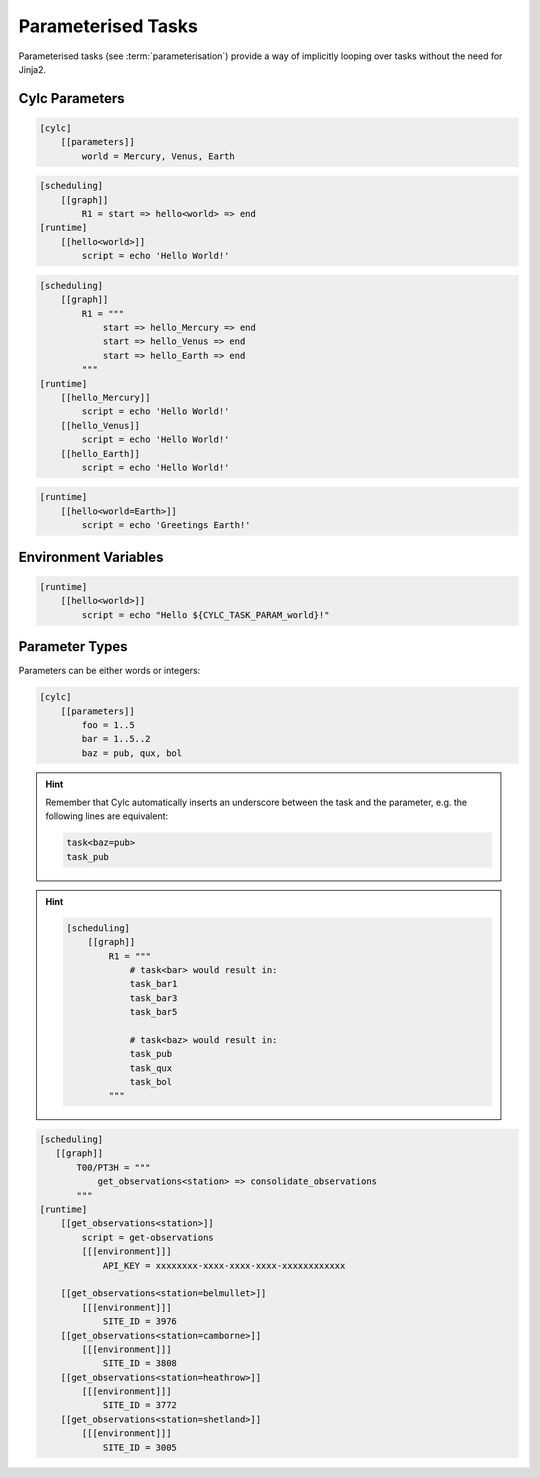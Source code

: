.. _tutorial-cylc-parameterisation:


Parameterised Tasks
===================

Parameterised tasks (see :term:`parameterisation`) provide a way of implicitly
looping over tasks without the need for Jinja2.


Cylc Parameters
---------------

.. ifnotslides::

   Parameters are defined in their own section, e.g:

.. code-block:: cylc

   [cylc]
       [[parameters]]
           world = Mercury, Venus, Earth


.. ifnotslides::

   They can then be referenced by writing the name of the parameter in angle
   brackets, e.g:

.. code-block:: cylc

   [scheduling]
       [[graph]]
           R1 = start => hello<world> => end
   [runtime]
       [[hello<world>]]
           script = echo 'Hello World!'

.. nextslide::

.. ifnotslides::

   When the :cylc:conf:`flow.cylc` file is read by Cylc, the parameters will be expanded.
   For example the code above is equivalent to:

.. code-block:: cylc

   [scheduling]
       [[graph]]
           R1 = """
               start => hello_Mercury => end
               start => hello_Venus => end
               start => hello_Earth => end
           """
   [runtime]
       [[hello_Mercury]]
           script = echo 'Hello World!'
       [[hello_Venus]]
           script = echo 'Hello World!'
       [[hello_Earth]]
           script = echo 'Hello World!'

.. nextslide::

.. ifnotslides::

   We can refer to a specific parameter by writing it after an ``=`` sign:

.. code-block:: cylc

   [runtime]
       [[hello<world=Earth>]]
           script = echo 'Greetings Earth!'


Environment Variables
---------------------

.. ifnotslides::

   The name of the parameter is provided to the job as an environment variable
   called ``CYLC_TASK_PARAM_<parameter>`` where ``<parameter>`` is the name of
   the parameter (in the present case ``world``):

.. code-block:: cylc

   [runtime]
       [[hello<world>]]
           script = echo "Hello ${CYLC_TASK_PARAM_world}!"


Parameter Types
---------------

Parameters can be either words or integers:

.. code-block:: cylc

   [cylc]
       [[parameters]]
           foo = 1..5
           bar = 1..5..2
           baz = pub, qux, bol

.. nextslide::

.. hint::

   Remember that Cylc automatically inserts an underscore between the task and
   the parameter, e.g. the following lines are equivalent:

   .. code-block:: cylc-graph

      task<baz=pub>
      task_pub

.. nextslide::

.. hint::

   .. ifnotslides::

      When using integer parameters, to prevent confusion, Cylc prefixes the
      parameter value with the parameter name. For example:

   .. ifslides::

      Cylc prefixes integer parameters with the parameter name:

   .. code-block:: cylc

      [scheduling]
          [[graph]]
              R1 = """
                  # task<bar> would result in:
                  task_bar1
                  task_bar3
                  task_bar5

                  # task<baz> would result in:
                  task_pub
                  task_qux
                  task_bol
              """

.. nextslide::

.. ifnotslides::

   Using parameters the ``get_observations`` configuration could be written like
   so:

.. code-block:: cylc

   [scheduling]
      [[graph]]
          T00/PT3H = """
              get_observations<station> => consolidate_observations
          """
   [runtime]
       [[get_observations<station>]]
           script = get-observations
           [[[environment]]]
               API_KEY = xxxxxxxx-xxxx-xxxx-xxxx-xxxxxxxxxxxx

       [[get_observations<station=belmullet>]]
           [[[environment]]]
               SITE_ID = 3976
       [[get_observations<station=camborne>]]
           [[[environment]]]
               SITE_ID = 3808
       [[get_observations<station=heathrow>]]
           [[[environment]]]
               SITE_ID = 3772
       [[get_observations<station=shetland>]]
           [[[environment]]]
               SITE_ID = 3005

.. nextslide::

.. ifnotslides::

   For more information see the `Cylc User Guide`_.

.. ifslides::

   .. rubric:: This practical continues on from the
      :ref:`Jinja2 practical <cylc-tutorial-jinja2-practical>`.

   Next section: :ref:`Which approach to use
   <cylc-tutorial-consolidation-conclusion>`


.. _cylc-tutorial-parameters-practical:

.. practical::

   .. rubric:: This practical continues on from the
      :ref:`Jinja2 practical <cylc-tutorial-jinja2-practical>`.

   4. **Use Parameterisation To Consolidate The** ``get_observations``
      **Tasks**.

      Next we will parameterise the ``get_observations`` tasks.

      Add a parameter called ``station``:

      .. code-block:: diff

          [cylc]
              UTC mode = True
         +    [[parameters]]
         +        station = belmullet, camborne, heathrow, shetland

      Remove the four ``get_observations`` tasks and insert the following code
      in their place:

      .. code-block:: cylc

         [[get_observations<station>]]
             script = get-observations
             [[[environment]]]
                 API_KEY = {{ API_KEY }}

      Using ``cylc get-config`` you should see that Cylc replaces the
      ``<station>`` with each of the stations in turn, creating a new task for
      each:

      .. code-block:: bash

         cylc get-config . --sparse -i "[runtime]"

      The ``get_observations`` tasks are now missing the ``SITE_ID``
      environment variable. Add a new section for each station with a
      ``SITE_ID``:

      .. code-block:: cylc

         [[get_observations<station=heathrow>]]
             [[[environment]]]
                 SITE_ID = 3772

      .. hint::

         The relevant IDs are:

         * Belmullet - ``3976``
         * Camborne - ``3808``
         * Heathrow - ``3772``
         * Shetland - ``3005``

      .. spoiler:: Solution warning

         .. code-block:: cylc

            [[get_observations<station=belmullet>]]
                [[[environment]]]
                    SITE_ID = 3976
            [[get_observations<station=camborne>]]
                [[[environment]]]
                    SITE_ID = 3808
            [[get_observations<station=heathrow>]]
                [[[environment]]]
                    SITE_ID = 3772
            [[get_observations<station=shetland>]]
                [[[environment]]]
                    SITE_ID = 3005

      Using ``cylc get-config`` you should now see four ``get_observations``
      tasks, each with a ``script``, an ``API_KEY`` and a ``SITE_ID``:

      .. code-block:: bash

         cylc get-config . --sparse -i "[runtime]"

      Finally we can use this parameterisation to simplify the suite's
      graphing. Replace the ``get_observations`` lines in the graph with
      ``get_observations<station>``:

      .. code-block:: diff

          # Repeat every three hours starting at the initial cycle point.
          PT3H = """
         -    get_observations_belmullet => consolidate_observations
         -    get_observations_camborne => consolidate_observations
         -    get_observations_heathrow => consolidate_observations
         -    get_observations_shetland => consolidate_observations
         +    get_observations<station> => consolidate_observations
          """

      .. hint::

         The ``cylc get-config`` command does not expand parameters or families
         in the graph so you must use ``cylc graph`` to inspect changes to the
         graphing.

   #. **Use Parameterisation To Consolidate The** ``post_process`` **Tasks**.

      At the moment we only have one ``post_process`` task
      (``post_process_exeter``), but suppose we wanted to add a second task for
      Edinburgh.

      Create a new parameter called ``site`` and set it to contain ``exeter``
      and ``edinburgh``. Parameterise the ``post_process`` task using this
      parameter.

      .. hint::

         The first argument to the ``post-process`` task is the name of the
         site. We can use the ``CYLC_TASK_PARAM_site`` environment variable to
         avoid having to write out this section twice.

         .. TODO - use parameter environment templates instead of
            CYLC_TASK_PARAM.

      .. spoiler:: Solution warning

         First we must create the ``site`` parameter:

         .. code-block:: diff

             [cylc]
                 UTC mode = True
                 [[parameters]]
                     station = belmullet, camborne, heathrow, shetland
            +        site = exeter, edinburgh

         Next we parameterise the task in the graph:

         .. code-block:: diff


            -get_rainfall => forecast => post_process_exeter
            +get_rainfall => forecast => post_process<site>

         And also the runtime:

         .. code-block:: diff

            -[[post_process_exeter]]
            +[[post_process<site>]]
                 # Generate a forecast for Exeter 60 minutes in the future.
            -    script = post-process exeter 60
            +    script = post-process $CYLC_TASK_PARAM_site 60
